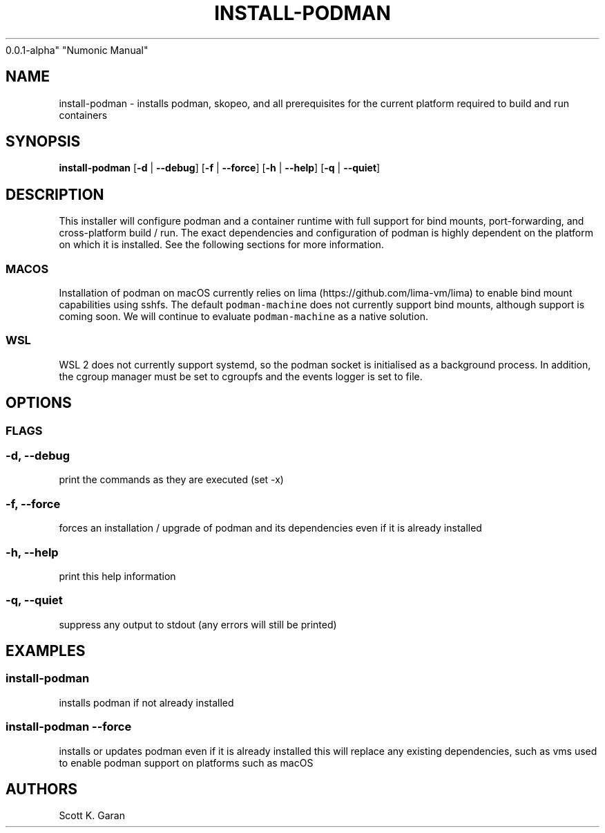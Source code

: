 .TH "INSTALL-PODMAN" "1" "February 1, 2022" "Numonic
0.0.1-alpha" "Numonic Manual"
.nh \" Turn off hyphenation by default.
.SH NAME
.PP
install-podman - installs podman, skopeo, and all prerequisites for the
current platform required to build and run containers
.SH SYNOPSIS
.PP
\f[B]install-podman\f[R] [\f[B]-d\f[R] | \f[B]--debug\f[R]]
[\f[B]-f\f[R] | \f[B]--force\f[R]] [\f[B]-h\f[R] | \f[B]--help\f[R]]
[\f[B]-q\f[R] | \f[B]--quiet\f[R]]
.SH DESCRIPTION
.PP
This installer will configure podman and a container runtime with full
support for bind mounts, port-forwarding, and cross-platform build /
run.
The exact dependencies and configuration of podman is highly dependent
on the platform on which it is installed.
See the following sections for more information.
.SS MACOS
.PP
Installation of podman on macOS currently relies on
lima (https://github.com/lima-vm/lima) to enable bind mount capabilities
using sshfs.
The default \f[C]podman-machine\f[R] does not currently support bind
mounts, although support is coming soon.
We will continue to evaluate \f[C]podman-machine\f[R] as a native
solution.
.SS WSL
.PP
WSL 2 does not currently support systemd, so the podman socket is
initialised as a background process.
In addition, the cgroup manager must be set to cgroupfs and the events
logger is set to file.
.SH OPTIONS
.SS FLAGS
.SS -d, --debug
.PP
print the commands as they are executed (set -x)
.SS -f, --force
.PP
forces an installation / upgrade of podman and its dependencies even if
it is already installed
.SS -h, --help
.PP
print this help information
.SS -q, --quiet
.PP
suppress any output to stdout (any errors will still be printed)
.SH EXAMPLES
.SS install-podman
.PP
installs podman if not already installed
.SS install-podman --force
.PP
installs or updates podman even if it is already installed this will
replace any existing dependencies, such as vms used to enable podman
support on platforms such as macOS
.SH AUTHORS
Scott K. Garan

